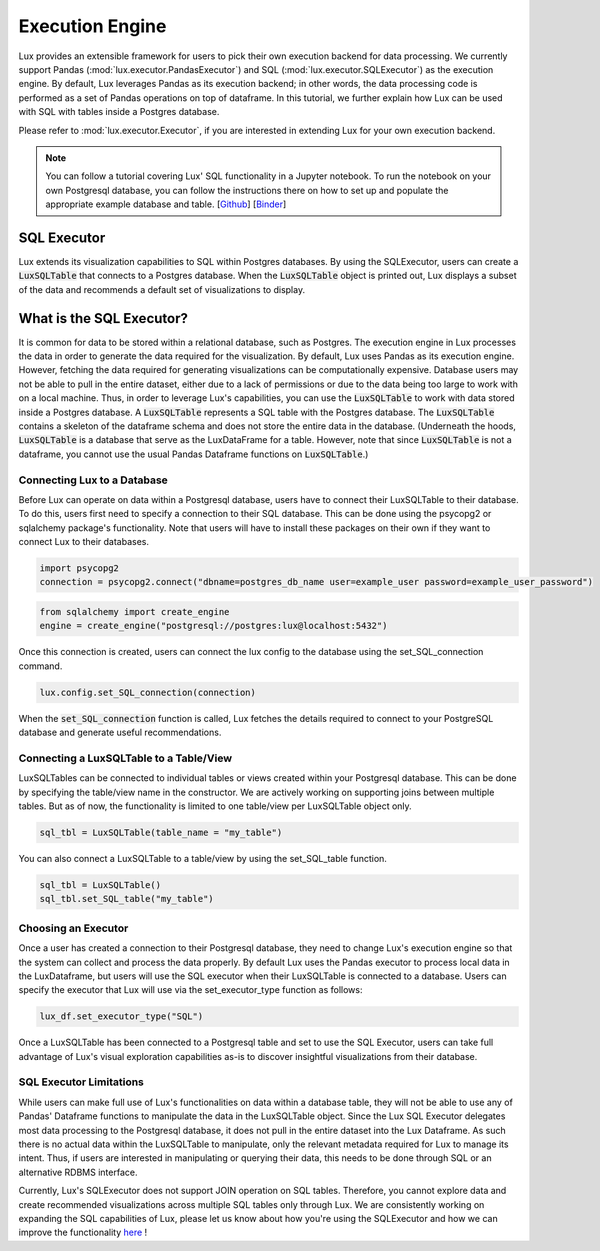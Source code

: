 ****************
Execution Engine
****************

Lux provides an extensible framework for users to pick their own execution backend for data processing. We currently support Pandas (:mod:`lux.executor.PandasExecutor`) and SQL (:mod:`lux.executor.SQLExecutor`) as the execution engine. By default, Lux leverages Pandas as its execution backend; in other words, the data processing code is performed as a set of Pandas operations on top of dataframe. In this tutorial, we further explain how Lux can be used with SQL with tables inside a Postgres database.

Please refer to :mod:`lux.executor.Executor`, if you are interested in extending Lux for your own execution backend.

.. note:: You can follow a tutorial covering Lux' SQL functionality in a Jupyter notebook. To run the notebook on your own Postgresql database, you can follow the instructions there on how to set up and populate the appropriate example database and table. [`Github <https://github.com/lux-org/lux-binder-sql/blob/master/notebooks/Using%20Lux%20with%20SQL%20Databases.ipynb>`_] [`Binder <https://mybinder.org/v2/gh/lux-org/lux-binder-sql/HEAD>`_]

SQL Executor
=============

Lux extends its visualization capabilities to SQL within Postgres databases. By using the SQLExecutor, users can create a :code:`LuxSQLTable` that connects to a Postgres database. When the :code:`LuxSQLTable` object is printed out, Lux displays a subset of the data and recommends a default set of visualizations to display.

.. image:: https://github.com/lux-org/lux/blob/sql-engine/doc/source/img/SQLexecutor.gif?raw=true
  :width: 900
  :align: center


What is the SQL Executor?
==========================

It is common for data to be stored within a relational database, such as Postgres. 
The execution engine in Lux processes the data in order to generate the data required for the visualization. By default, Lux uses Pandas as its execution engine. 
However, fetching the data required for generating visualizations can be computationally expensive. Database users may not be able to pull in the entire dataset, either due to a lack of permissions or due to the data being too large to work with on a local machine. Thus, in order to leverage Lux's capabilities, you can use the :code:`LuxSQLTable` to work with data stored inside a Postgres database. A :code:`LuxSQLTable`  represents a SQL table with the Postgres database. The :code:`LuxSQLTable` contains a skeleton of the dataframe schema and does not store the entire data in the database. (Underneath the hoods, :code:`LuxSQLTable` is a database that serve as the LuxDataFrame for a table. However, note that since :code:`LuxSQLTable` is not a dataframe, you cannot use the usual Pandas Dataframe functions on :code:`LuxSQLTable`.)

Connecting Lux to a Database
----------------------------

Before Lux can operate on data within a Postgresql database, users have to connect their LuxSQLTable to their database.
To do this, users first need to specify a connection to their SQL database. This can be done using the psycopg2 or sqlalchemy package's functionality. Note that users will have to install these packages on their own if they want to connect Lux to their databases.

.. code-block:: python

	import psycopg2
	connection = psycopg2.connect("dbname=postgres_db_name user=example_user password=example_user_password")

.. code-block:: python

	from sqlalchemy import create_engine
	engine = create_engine("postgresql://postgres:lux@localhost:5432")

Once this connection is created, users can connect the lux config to the database using the set_SQL_connection command.

.. code-block:: python

	lux.config.set_SQL_connection(connection)

When the :code:`set_SQL_connection` function is called, Lux fetches the details required to connect to your PostgreSQL database and generate useful recommendations.

Connecting a LuxSQLTable to a Table/View
----------------------------------------

LuxSQLTables can be connected to individual tables or views created within your Postgresql database. This can be done by specifying the table/view name in the constructor. We are actively working on supporting joins between multiple tables. But as of now, the functionality is limited to one table/view per LuxSQLTable object only.

.. code-block:: python

	sql_tbl = LuxSQLTable(table_name = "my_table")

You can also connect a LuxSQLTable to a table/view by using the set_SQL_table function.

.. code-block:: python

	sql_tbl = LuxSQLTable()
	sql_tbl.set_SQL_table("my_table")

Choosing an Executor
--------------------------


Once a user has created a connection to their Postgresql database, they need to change Lux's execution engine so that the system can collect and process the data properly.
By default Lux uses the Pandas executor to process local data in the LuxDataframe, but users will use the SQL executor when their LuxSQLTable is connected to a database.
Users can specify the executor that Lux will use via the set_executor_type function as follows:

.. code-block:: python

	lux_df.set_executor_type("SQL")

Once a LuxSQLTable has been connected to a Postgresql table and set to use the SQL Executor, users can take full advantage of Lux's visual exploration capabilities as-is to discover insightful visualizations from their database.

SQL Executor Limitations
--------------------------

While users can make full use of Lux's functionalities on data within a database table, they will not be able to use any of Pandas' Dataframe functions to manipulate the data in the LuxSQLTable object. Since the Lux SQL Executor delegates most data processing to the Postgresql database, it does not pull in the entire dataset into the Lux Dataframe. As such there is no actual data within the LuxSQLTable to manipulate, only the relevant metadata required for Lux to manage its intent. Thus, if users are interested in manipulating or querying their data, this needs to be done through SQL or an alternative RDBMS interface.

Currently, Lux's SQLExecutor does not support JOIN operation on SQL tables. Therefore, you cannot explore data and create recommended visualizations across multiple SQL tables only through Lux. We are consistently working on expanding the SQL capabilities of Lux, please let us know about how you're using the SQLExecutor and how we can improve the functionality `here <https://github.com/lux-org/lux/issues>`_ ! 

